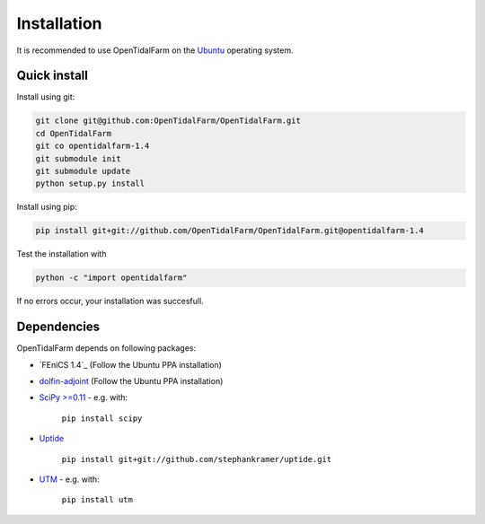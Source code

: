 Installation
============

It is recommended to use OpenTidalFarm on the `Ubuntu`_ operating system.

Quick install
-------------

Install using git:

.. code-block:: bash

   git clone git@github.com:OpenTidalFarm/OpenTidalFarm.git
   cd OpenTidalFarm
   git co opentidalfarm-1.4
   git submodule init
   git submodule update
   python setup.py install

Install using pip:

.. code-block:: bash

   pip install git+git://github.com/OpenTidalFarm/OpenTidalFarm.git@opentidalfarm-1.4

Test the installation with

.. code-block:: bash

    python -c "import opentidalfarm"

If no errors occur, your installation was succesfull.

Dependencies
------------

OpenTidalFarm depends on following packages:

- `FEniCS 1.4`_ (Follow the Ubuntu PPA installation)
- `dolfin-adjoint`_ (Follow the Ubuntu PPA installation)
- `SciPy >=0.11`_ - e.g. with:

   ``pip install scipy``

- `Uptide`_

   ``pip install git+git://github.com/stephankramer/uptide.git``

- `UTM`_ - e.g. with:

   ``pip install utm``

.. _Ubuntu: http://www.ubuntu.com/
.. _FEniCS: http://fenicsproject.org/download/
.. _dolfin-adjoint: http://dolfin-adjoint.org/download/index.html
.. _SciPy >=0.11: https://github.com/scipy/scipy
.. _Uptide: https://github.com/stephankramer/uptide
.. _UTM: https://pypi.python.org/pypi/utm
.. _Download OpenTidalFarm: https://github.com/funsim/OpenTidalFarm/zipball/master

